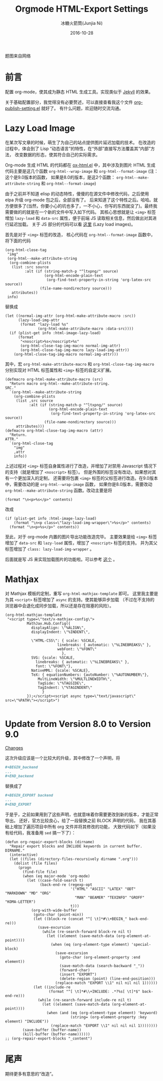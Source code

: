 #+TITLE: Orgmode HTML-Export Settings
#+AUTHOR: 冰糖火箭筒(Junjia Ni)
#+EMAIL: creamidea(AT)gmail.com
#+DATE: 2016-10-28
#+CATEGORY: article
#+DESCRIPTION: Orgmode HTML-Export Settings to Support Github Page
#+KEYWORDS: emacs,orgmode,lazy-load,image,mathjax,html-export
#+OPTIONS: H:4 num:t toc:t \n:nil @:t ::t |:t ^:nil f:t tex:nil email:t <:t date:t timestamp:t
#+LINK_HOME: https://creamidea.github.io


#+BEGIN_EXPORT html
<div class="lazy-load-img-wrapper">
<noscript>
<img src="http://orgmode.org/img/main.jpg"
alt="orgmode" title="orgmode"/>
</noscript>
<img data-src="http://orgmode.org/img/main.jpg"
lazy-load class="lazy-load-img" alt="orgmode" title=""/>
<p class="title-img-p">题图来自网络</p>
</div>
#+END_EXPORT

* 前言
配置 org-mode，使其成为静态 HTML 生成工具。实现类似于 [[http://jekyllrb.com/][Jekyll]] 的效果。

关于基础配置部分，我觉得没有必要赘述，可以直接查看我这个文件 [[https://github.com/creamidea/creamidea.github.com/blob/master/org-publish-setting.el][org-publish-setting.el]] 就好了。
有什么问题，欢迎随时交流沟通。

* Lazy Load Image
在某次写文章的时候，萌生了为自己的站点提供图片延迟加载的技术。
在改造的过程中，体会到了 Lisp “动态语言”的特性，在“外部”直接写方法覆盖其“内部”方法，
改变数据的形态，使其符合自己的实际需求。

Org-mode 生成 HTML 的代码都在 [[http://orgmode.org/w/?p=org-mode.git;a=blob;f=lisp/ox-html.el;hb=d9070419119cf6b19f2f471aa2eb81ec3d9b0d0f][ox-html.el]] 中，其中涉及到图片 HTML 生成代码主要是这几个函数
=org-html--wrap-image= 和 =org-html--format-image= (注：这个是9.0版本的函数，
如果是8.0的版本，是这2个函数： =org-html--make-attribute-string= 和 =org-html--format-image=)

由于之前并不知道 elisp 的动态特性，傻傻的在源文件中修改代码，之后使用 elpa 升级 org-mode 包之后，全部没有了。
后来知道了这个特性之后。哈哈。就方便很多了(当然，你要小心的坑也多了，一不小心，你写的东西就没了)。最终我需要做的的就是在一个新的文件中写入如下代码。
其核心思想就是让 =<img>= 标签增加 =lazy-load= 和 =data-src= 属性，便于前端 JS 读取相关信息，然后做出对其进行延迟加载。
关于 JS 部分的代码可以看 [[https://github.com/creamidea/creamidea.github.com/blob/master/web-src/article.js][这里]] (Lazy load images)。

首先是对于 =<img>= 标签的改造， 核心代码在 =org-html--format-image= 函数中，
将下面的代码
#+BEGIN_SRC elisp
  (org-html-close-tag
   "img"
   (org-html--make-attribute-string
    (org-combine-plists
     (list :src source
           :alt (if (string-match-p "^ltxpng/" source)
                    (org-html-encode-plain-text
                     (org-find-text-property-in-string 'org-latex-src source))
                  (file-name-nondirectory source)))
     attributes))
   info)
#+END_SRC
替换成
#+BEGIN_SRC elisp
  (let ((normal-img-attr (org-html-make-attribute-macro :src))
        (lazy-load-img-attr
         (format "lazy-load %s"
                 (org-html-make-attribute-macro :data-src))))
    (if (plist-get info :html-image-lazy-load)
        (format
         "<noscript>%s</noscript>%s"
         (org-html-close-tag-img-macro normal-img-attr)
         (org-html-close-tag-img-macro lazy-load-img-attr))
      (org-html-close-tag-img-macro normal-img-attr)))
#+END_SRC

其中，宏 =org-html-make-attribute-macro= 和 =org-html-close-tag-img-macro=
分别实现对 HTML 标签属性和 =<img>= 标签的自定义扩展。
#+BEGIN_SRC elisp
  (defmacro org-html-make-attribute-macro (src)
    "Return macro org-html--make-attribute-string.
  SRC."
    `(org-html--make-attribute-string
      (org-combine-plists
       (list ,src source
             :alt (if (string-match-p "^ltxpng/" source)
                      (org-html-encode-plain-text
                       (org-find-text-property-in-string 'org-latex-src source))
                    (file-name-nondirectory source)))
       attributes)))
  (defmacro org-html-close-tag-img-macro (attr)
    "Return.
  ATTR."
    `(org-html-close-tag
      "img"
      ,attr
      info))
#+END_SRC

上述过程对 =<img>= 标签自身属性进行了改造，并增加了对禁用 Javascript 情况下的支持（就是增加了 =<noscript>= 标签）。
但是外围的标签没有改动，如果想对其有一个更加深入的定制，
还需要将包裹 =<img>= 标签的父标签进行改造。在9.0版本中，需要改动的是 =org-html--wrap-image= 函数，
如果你是8.0版本，需要改动 =org-html--make-attribute-string= 函数。改动主要是将
#+BEGIN_SRC elisp
(format "\n<p>%s</p>" contents)
#+END_SRC
改成
#+BEGIN_SRC elisp
  (if (plist-get info :html-image-lazy-load)
      (format "\n<p class=\"lazy-load-img-wrapper\">%s</p>" contents)
    (format "\n<p>%s</p>" contents))
#+END_SRC

至此，对于 org-mode 内置的图片导出功能改造完毕。
主要效果是给 =<img>= 标签增加了 =data-src= 和 =lazy-load= 属性，增加了 =<noscript>= 标签的支持。
并为其父标签增加了 =class: lazy-load-img-wrapper= 。

后面就是写 JS 来实现加载图片的功能啦。可以参考 [[https://css-tricks.com/snippets/javascript/lazy-loading-images/][这个]] 。

* Mathjax
对 Mathjax 模板的定制，重写 =org-html-mathjax-template= 即可。
这里我主要是为其 =<script>= 标签增加了 =async= 的支持。使其能够异步加载
（不过在不支持的浏览器中会退化成同步加载，所以还是存在阻塞的风险）。
#+BEGIN_SRC elisp
  (org-html-mathjax-template
   "<script type=\"text/x-mathjax-config\">
            MathJax.Hub.Config({
              displayAlign: \"%ALIGN\",
              displayIndent: \"%INDENT\",

              \"HTML-CSS\": { scale: %SCALE,
                          linebreaks: { automatic: \"%LINEBREAKS\" },
                          webFont: \"%FONT\"
                            },
              SVG: {scale: %SCALE,
                linebreaks: { automatic: \"%LINEBREAKS\" },
                font: \"%FONT\"},
              NativeMML: {scale: %SCALE},
              TeX: { equationNumbers: {autoNumber: \"%AUTONUMBER\"},
                 MultLineWidth: \"%MULTLINEWIDTH\",
                 TagSide: \"%TAGSIDE\",
                 TagIndent: \"%TAGINDENT\"
                   }
            });</script><script async type=\"text/javascript\" src=\"%PATH\"></script>")

#+END_SRC

* Update from Version 8.0 to Version 9.0

[[http://orgmode.org/Changes.html][Changes]]

这次升级应该是一个比较大的升级，其中修改了一个声明，将
#+BEGIN_SRC org
  ,#+BEGIN_backend
  ...
  ,#+END_backend
#+END_SRC
替换成了
#+BEGIN_SRC org
  ,#+BEGIN_EXPORT backend
  ...
  ,#+END_EXPORT
#+END_SRC
于是乎，之前如果用到了这些声明，也就意味着你需要更改到新的版本，才能正常导出。
还好，官方比较良心，给了一段替换之前 BLOCK 声明的代码，
我在其基础上增加了遍历项目中所有 org 文件并将其修改的功能，
大致代码如下（如果没有给代码，我准备用 =sed= 搞一下了）：
#+BEGIN_SRC elisp
  (defun org-repair-export-blocks (dirname)
    "Repair export blocks and INCLUDE keywords in current buffer.
  DIRNAME."
    (interactive)
    (let ((files (directory-files-recursively dirname ".org")))
      (dolist (file files)
        (progn
          (find-file file)
          (when (eq major-mode 'org-mode)
            (let ((case-fold-search t)
                  (back-end-re (regexp-opt
                                '("HTML" "ASCII" "LATEX" "ODT" "MARKDOWN" "MD" "ORG"
                                  "MAN" "BEAMER" "TEXINFO" "GROFF" "KOMA-LETTER")
                                t)))
              (org-with-wide-buffer
               (goto-char (point-min))
               (let ((block-re (concat "^[ \t]*#\\+BEGIN_" back-end-re)))
                 (save-excursion
                   (while (re-search-forward block-re nil t)
                     (let ((element (save-match-data (org-element-at-point))))
                       (when (eq (org-element-type element) 'special-block)
                         (save-excursion
                           (goto-char (org-element-property :end element))
                           (save-match-data (search-backward "_"))
                           (forward-char)
                           (insert "EXPORT")
                           (delete-region (point) (line-end-position)))
                         (replace-match "EXPORT \\1" nil nil nil 1))))))
               (let ((include-re
                      (format "^[ \t]*#\\+INCLUDE: .*?%s[ \t]*$" back-end-re)))
                 (while (re-search-forward include-re nil t)
                   (let ((element (save-match-data (org-element-at-point))))
                     (when (and (eq (org-element-type element) 'keyword)
                                (string= (org-element-property :key element) "INCLUDE"))
                       (replace-match "EXPORT \\1" nil nil nil 1))))))))
          (save-buffer (buffer-name))
          (kill-buffer (buffer-name))))))
  ;; (org-repair-export-blocks "_content")
#+END_SRC

* 尾声
期待更多有意思的“改造”。
